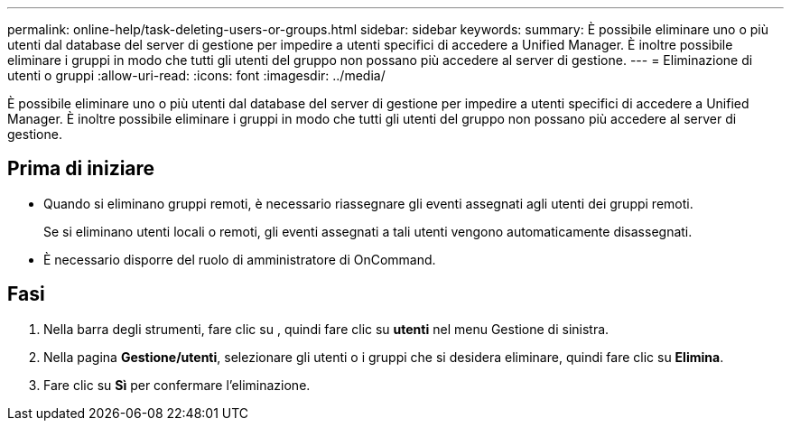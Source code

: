 ---
permalink: online-help/task-deleting-users-or-groups.html 
sidebar: sidebar 
keywords:  
summary: È possibile eliminare uno o più utenti dal database del server di gestione per impedire a utenti specifici di accedere a Unified Manager. È inoltre possibile eliminare i gruppi in modo che tutti gli utenti del gruppo non possano più accedere al server di gestione. 
---
= Eliminazione di utenti o gruppi
:allow-uri-read: 
:icons: font
:imagesdir: ../media/


[role="lead"]
È possibile eliminare uno o più utenti dal database del server di gestione per impedire a utenti specifici di accedere a Unified Manager. È inoltre possibile eliminare i gruppi in modo che tutti gli utenti del gruppo non possano più accedere al server di gestione.



== Prima di iniziare

* Quando si eliminano gruppi remoti, è necessario riassegnare gli eventi assegnati agli utenti dei gruppi remoti.
+
Se si eliminano utenti locali o remoti, gli eventi assegnati a tali utenti vengono automaticamente disassegnati.

* È necessario disporre del ruolo di amministratore di OnCommand.




== Fasi

. Nella barra degli strumenti, fare clic su *image:../media/clusterpage-settings-icon.gif[""]*, quindi fare clic su *utenti* nel menu Gestione di sinistra.
. Nella pagina *Gestione/utenti*, selezionare gli utenti o i gruppi che si desidera eliminare, quindi fare clic su *Elimina*.
. Fare clic su *Sì* per confermare l'eliminazione.

